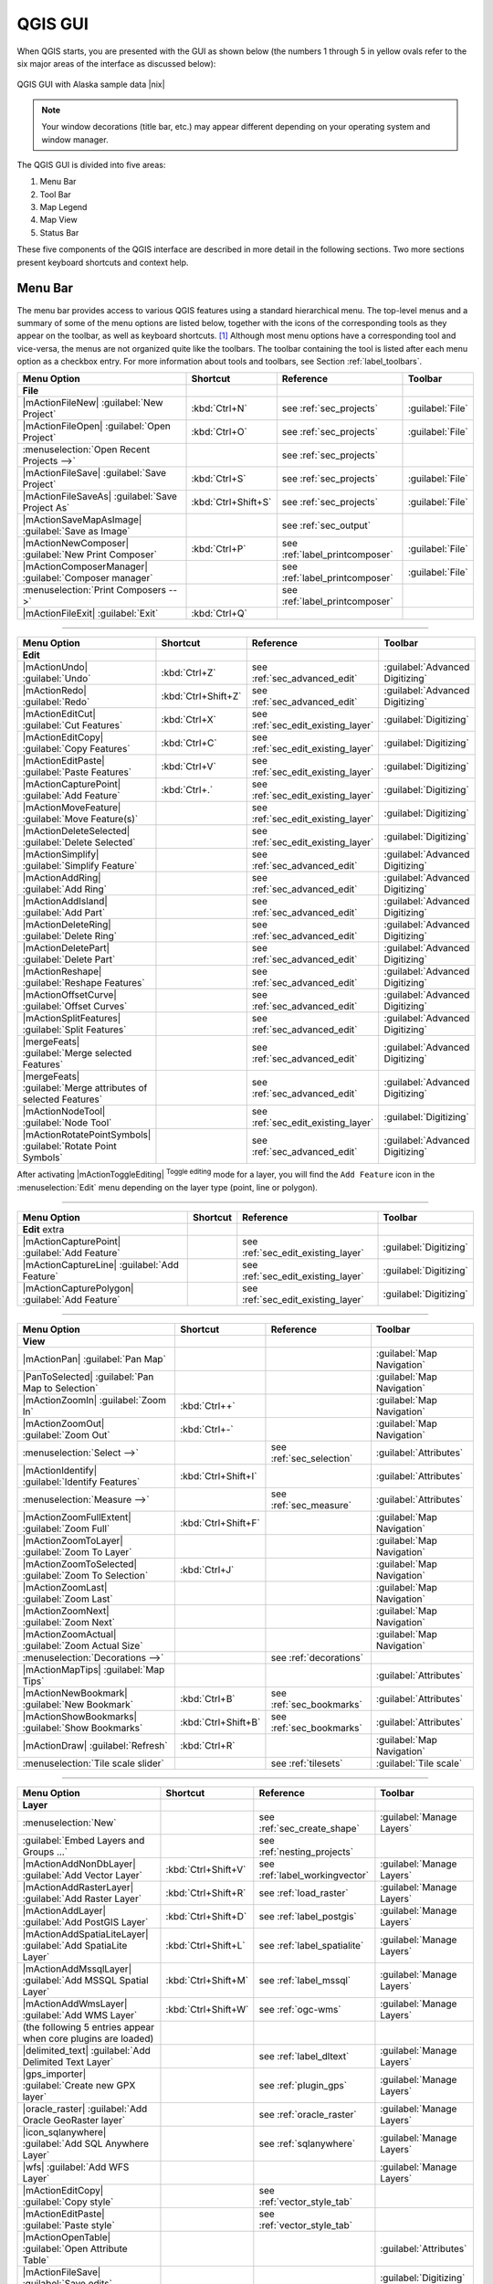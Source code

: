 .. comment out this Section (by putting '|updatedisclaimer|' on top) if file is not uptodate with release

.. _`label_qgismainwindow`:

********
QGIS GUI
********

.. :index::
    single:main window

When QGIS starts, you are presented with the GUI as shown below
(the numbers 1 through 5 in yellow ovals refer to the six major areas of the
interface as discussed below):

.. _fig_startup:

.. only:: html

   **Figure QGIS GUI 1:**

.. figure:: /static/user_manual/introduction/startup.png
   :align: center
   :width: 50em

   QGIS GUI with Alaska sample data |nix|

.. note::
   Your window decorations (title bar, etc.) may appear different depending on 
   your operating system and window manager. 

The QGIS GUI is divided into five areas:

#. Menu Bar 
#. Tool Bar
#. Map Legend
#. Map View
#. Status Bar

These five components of the QGIS interface are described in more detail in
the following sections. Two more sections present keyboard shortcuts and
context help.

.. _label_menubar:

Menu Bar
---------

.. index::
   single:menus

The menu bar provides access to various QGIS features using a standard
hierarchical menu. The top-level menus and a summary of some of the
menu options are listed below, together with the icons of the corresponding
tools as they appear on the toolbar, as well as keyboard
shortcuts. [1]_
Although most menu options have a corresponding tool and vice-versa,
the menus are not organized quite like the toolbars.
The toolbar containing the tool is listed after each menu option as a checkbox
entry. For more information about tools and toolbars, see Section
:ref:`label_toolbars`.

\

\

==============================================================  ====================  ==========================================  ===============================
Menu Option                                                     Shortcut              Reference                                   Toolbar
==============================================================  ====================  ==========================================  ===============================
**File**                                                        \                     \                                           \
|mActionFileNew| :guilabel:`New Project`                        :kbd:`Ctrl+N`         see :ref:`sec_projects`                     :guilabel:`File`
|mActionFileOpen| :guilabel:`Open Project`                      :kbd:`Ctrl+O`         see :ref:`sec_projects`                     :guilabel:`File`
:menuselection:`Open Recent Projects -->`                       \                     see :ref:`sec_projects`                     \
|mActionFileSave| :guilabel:`Save Project`                      :kbd:`Ctrl+S`         see :ref:`sec_projects`                     :guilabel:`File`
|mActionFileSaveAs| :guilabel:`Save Project As`                 :kbd:`Ctrl+Shift+S`   see :ref:`sec_projects`                     :guilabel:`File`
|mActionSaveMapAsImage| :guilabel:`Save as Image`               \                     see :ref:`sec_output`                       \
|mActionNewComposer| :guilabel:`New Print Composer`             :kbd:`Ctrl+P`         see :ref:`label_printcomposer`              :guilabel:`File`
|mActionComposerManager| :guilabel:`Composer manager`           \                     see :ref:`label_printcomposer`              :guilabel:`File`
:menuselection:`Print Composers -->`                            \                     see :ref:`label_printcomposer`              \
|mActionFileExit| :guilabel:`Exit`                              :kbd:`Ctrl+Q`         \                                           \
==============================================================  ====================  ==========================================  ===============================

----

==============================================================  ====================  ==========================================  ===============================
Menu Option                                                     Shortcut              Reference                                   Toolbar
==============================================================  ====================  ==========================================  ===============================
**Edit**                                                        \                     \                                           \
|mActionUndo| :guilabel:`Undo`                                  :kbd:`Ctrl+Z`         see :ref:`sec_advanced_edit`                :guilabel:`Advanced Digitizing`
|mActionRedo| :guilabel:`Redo`                                  :kbd:`Ctrl+Shift+Z`   see :ref:`sec_advanced_edit`                :guilabel:`Advanced Digitizing`
|mActionEditCut| :guilabel:`Cut Features`                       :kbd:`Ctrl+X`         see :ref:`sec_edit_existing_layer`          :guilabel:`Digitizing`
|mActionEditCopy| :guilabel:`Copy Features`                     :kbd:`Ctrl+C`         see :ref:`sec_edit_existing_layer`          :guilabel:`Digitizing`
|mActionEditPaste| :guilabel:`Paste Features`                   :kbd:`Ctrl+V`         see :ref:`sec_edit_existing_layer`          :guilabel:`Digitizing`
|mActionCapturePoint| :guilabel:`Add Feature`                   :kbd:`Ctrl+.`         see :ref:`sec_edit_existing_layer`          :guilabel:`Digitizing`
|mActionMoveFeature| :guilabel:`Move Feature(s)`                \                     see :ref:`sec_edit_existing_layer`          :guilabel:`Digitizing`
|mActionDeleteSelected| :guilabel:`Delete Selected`             \                     see :ref:`sec_edit_existing_layer`          :guilabel:`Digitizing`
|mActionSimplify| :guilabel:`Simplify Feature`                  \                     see :ref:`sec_advanced_edit`                :guilabel:`Advanced Digitizing`
|mActionAddRing| :guilabel:`Add Ring`                           \                     see :ref:`sec_advanced_edit`                :guilabel:`Advanced Digitizing`
|mActionAddIsland| :guilabel:`Add Part`                         \                     see :ref:`sec_advanced_edit`                :guilabel:`Advanced Digitizing`
|mActionDeleteRing| :guilabel:`Delete Ring`                     \                     see :ref:`sec_advanced_edit`                :guilabel:`Advanced Digitizing`
|mActionDeletePart| :guilabel:`Delete Part`                     \                     see :ref:`sec_advanced_edit`                :guilabel:`Advanced Digitizing`
|mActionReshape| :guilabel:`Reshape Features`                   \                     see :ref:`sec_advanced_edit`                :guilabel:`Advanced Digitizing`
|mActionOffsetCurve| :guilabel:`Offset Curves`                  \                     see :ref:`sec_advanced_edit`                :guilabel:`Advanced Digitizing`
|mActionSplitFeatures| :guilabel:`Split Features`               \                     see :ref:`sec_advanced_edit`                :guilabel:`Advanced Digitizing`
|mergeFeats| :guilabel:`Merge selected Features`                \                     see :ref:`sec_advanced_edit`                :guilabel:`Advanced Digitizing`
|mergeFeats| :guilabel:`Merge attributes of selected Features`  \                     see :ref:`sec_advanced_edit`                :guilabel:`Advanced Digitizing`
|mActionNodeTool| :guilabel:`Node Tool`                         \                     see :ref:`sec_edit_existing_layer`          :guilabel:`Digitizing`
|mActionRotatePointSymbols| :guilabel:`Rotate Point Symbols`    \                     see :ref:`sec_advanced_edit`                :guilabel:`Advanced Digitizing`
==============================================================  ====================  ==========================================  ===============================

\

\

After activating |mActionToggleEditing| :sup:`Toggle editing` mode
for a layer, you will find the ``Add Feature`` icon in the :menuselection:`Edit`
menu depending on the layer type (point, line or polygon).

----

==============================================================  ====================  ==========================================  ===============================
Menu Option                                                     Shortcut              Reference                                   Toolbar
==============================================================  ====================  ==========================================  ===============================
**Edit** extra                                                  \                     \                                           \
|mActionCapturePoint| :guilabel:`Add Feature`                   \                     see :ref:`sec_edit_existing_layer`          :guilabel:`Digitizing`
|mActionCaptureLine| :guilabel:`Add Feature`                    \                     see :ref:`sec_edit_existing_layer`          :guilabel:`Digitizing`
|mActionCapturePolygon| :guilabel:`Add Feature`                 \                     see :ref:`sec_edit_existing_layer`          :guilabel:`Digitizing`
==============================================================  ====================  ==========================================  ===============================

----

==============================================================  ====================  ==========================================  ===============================
Menu Option                                                     Shortcut              Reference                                   Toolbar
==============================================================  ====================  ==========================================  ===============================
**View**                                                        \                     \                                           \
|mActionPan| :guilabel:`Pan Map`                                \                     \                                           :guilabel:`Map Navigation`
|PanToSelected| :guilabel:`Pan Map to Selection`                \                     \                                           :guilabel:`Map Navigation`
|mActionZoomIn| :guilabel:`Zoom In`                             :kbd:`Ctrl++`         \                                           :guilabel:`Map Navigation`
|mActionZoomOut| :guilabel:`Zoom Out`                           :kbd:`Ctrl+-`         \                                           :guilabel:`Map Navigation`
:menuselection:`Select -->`                                     \                     see :ref:`sec_selection`                    :guilabel:`Attributes`
|mActionIdentify| :guilabel:`Identify Features`                 :kbd:`Ctrl+Shift+I`   \                                           :guilabel:`Attributes`
:menuselection:`Measure -->`                                    \                     see :ref:`sec_measure`                      :guilabel:`Attributes`
|mActionZoomFullExtent| :guilabel:`Zoom Full`                   :kbd:`Ctrl+Shift+F`   \                                           :guilabel:`Map Navigation`
|mActionZoomToLayer| :guilabel:`Zoom To Layer`                  \                     \                                           :guilabel:`Map Navigation`
|mActionZoomToSelected| :guilabel:`Zoom To Selection`           :kbd:`Ctrl+J`         \                                           :guilabel:`Map Navigation`
|mActionZoomLast| :guilabel:`Zoom Last`                         \                     \                                           :guilabel:`Map Navigation`
|mActionZoomNext| :guilabel:`Zoom Next`                         \                     \                                           :guilabel:`Map Navigation`
|mActionZoomActual| :guilabel:`Zoom Actual Size`                \                     \                                           :guilabel:`Map Navigation`
:menuselection:`Decorations -->`                                \                     see :ref:`decorations`                      \
|mActionMapTips| :guilabel:`Map Tips`                           \                     \                                           :guilabel:`Attributes`
|mActionNewBookmark| :guilabel:`New Bookmark`                   :kbd:`Ctrl+B`         see :ref:`sec_bookmarks`                    :guilabel:`Attributes`
|mActionShowBookmarks| :guilabel:`Show Bookmarks`               :kbd:`Ctrl+Shift+B`   see :ref:`sec_bookmarks`                    :guilabel:`Attributes`
|mActionDraw| :guilabel:`Refresh`                               :kbd:`Ctrl+R`                                                     :guilabel:`Map Navigation`
:menuselection:`Tile scale slider`                              \                     see :ref:`tilesets`                         :guilabel:`Tile scale`
==============================================================  ====================  ==========================================  ===============================

----

==============================================================  ====================  ==========================================  ===============================
Menu Option                                                     Shortcut              Reference                                   Toolbar
==============================================================  ====================  ==========================================  ===============================
**Layer**                                                       \                     \                                           \
:menuselection:`New`                                            \                     see :ref:`sec_create_shape`                 :guilabel:`Manage Layers`
:guilabel:`Embed Layers and Groups ...`                         \                     see :ref:`nesting_projects`                 \
|mActionAddNonDbLayer| :guilabel:`Add Vector Layer`             :kbd:`Ctrl+Shift+V`   see :ref:`label_workingvector`              :guilabel:`Manage Layers`
|mActionAddRasterLayer| :guilabel:`Add Raster Layer`            :kbd:`Ctrl+Shift+R`   see :ref:`load_raster`                      :guilabel:`Manage Layers`
|mActionAddLayer| :guilabel:`Add PostGIS Layer`                 :kbd:`Ctrl+Shift+D`   see :ref:`label_postgis`                    :guilabel:`Manage Layers`
|mActionAddSpatiaLiteLayer| :guilabel:`Add SpatiaLite Layer`    :kbd:`Ctrl+Shift+L`   see :ref:`label_spatialite`                 :guilabel:`Manage Layers`
|mActionAddMssqlLayer| :guilabel:`Add MSSQL Spatial Layer`      :kbd:`Ctrl+Shift+M`   see :ref:`label_mssql`                      :guilabel:`Manage Layers`
|mActionAddWmsLayer| :guilabel:`Add WMS Layer`                  :kbd:`Ctrl+Shift+W`   see :ref:`ogc-wms`                          :guilabel:`Manage Layers`
(the following 5 entries appear when core plugins are loaded)
|delimited_text| :guilabel:`Add Delimited Text Layer`           \                     see :ref:`label_dltext`                     :guilabel:`Manage Layers`
|gps_importer| :guilabel:`Create new GPX layer`                 \                     see :ref:`plugin_gps`                       :guilabel:`Manage Layers`
|oracle_raster| :guilabel:`Add Oracle GeoRaster layer`          \                     see :ref:`oracle_raster`                    :guilabel:`Manage Layers`
|icon_sqlanywhere| :guilabel:`Add SQL Anywhere Layer`           \                     see :ref:`sqlanywhere`                      :guilabel:`Manage Layers`
|wfs| :guilabel:`Add WFS Layer`                                 \                     \                                           :guilabel:`Manage Layers`
|mActionEditCopy| :guilabel:`Copy style`                        \                     see :ref:`vector_style_tab`                 \
|mActionEditPaste| :guilabel:`Paste style`                      \                     see :ref:`vector_style_tab`                 \
|mActionOpenTable| :guilabel:`Open Attribute Table`             \                     \                                           :guilabel:`Attributes`
|mActionFileSave| :guilabel:`Save edits`                        \                     \                                           :guilabel:`Digitizing`
|mActionToggleEditing| :guilabel:`Toggle editing`               \                     \                                           :guilabel:`Digitizing`
:menuselection:`Save as...`                                     \                     \                                           \
:menuselection:`Save selection as vector file...`               \                     See :ref:`sec_attribute_table`              \
|mActionRemoveLayer| :guilabel:`Remove Layer`                   :kbd:`Ctrl+D`         \                                           \
:menuselection:`Set CRS of Layer(s)`                            :kbd:`Ctrl+Shift+C`   \                                           \
:menuselection:`Set project CRS from Layer`                     \                     \                                           \
:menuselection:`Properties`                                     \                     \                                           \
:menuselection:`Query...`                                       \                     \                                           \
|mActionLabeling| :guilabel:`Labeling`                          \                     \                                           \
|mActionInOverview| :guilabel:`Add to Overview`                 :kbd:`Ctrl+Shift+O`   \                                           :guilabel:`Manage Layers`
|mActionAddAllToOverview| :guilabel:`Add All To Overview`       \                     \                                           \
|RemoveAllOverview| :guilabel:`Remove All From Overview`        \                     \                                           \
|mActionShowAllLayers| :guilabel:`Show All Layers`              :kbd:`Ctrl+Shift+U`   \                                           :guilabel:`Manage Layers`
|mActionHideAllLayers| :guilabel:`Hide All Layers`              :kbd:`Ctrl+Shift+H`   \                                           :guilabel:`Manage Layers`
==============================================================  ====================  ==========================================  ===============================

----

==============================================================  ====================  ==========================================  ===============================
Menu Option                                                     Shortcut              Reference                                   Toolbar
==============================================================  ====================  ==========================================  ===============================
**Settings**                                                    \                     \                                           \
:menuselection:`Panels -->`                                     \                     see :ref:`sec_panels_and_toolbars`          \
:menuselection:`Toolbars -->`                                   \                     see :ref:`sec_panels_and_toolbars`          \
:menuselection:`Toggle Full Screen Mode`                        :kbd:`Ctrl-F`         \                                           \
|mActionProjectProperties| :guilabel:`Project Properties ...`   :kbd:`Ctrl+Shift+P`   see :ref:`sec_projects`                     \
|mActionCustomProjection| :guilabel:`Custom CRS ...`            \                     see :ref:`sec_custom_projections`           \
:guilabel:`Style Manager...`                                    \                     see :ref:`vector_style_manager`             \
|mActionOptions| :guilabel:`Configure shortcuts ...`            \                     \                                           \
|mActionOptions| :guilabel:`Customization ...`                  \                     see :ref:`sec_customization`                \
|mActionOptions| :guilabel:`Options ...`                        \                     see :ref:`gui_options`                      \
:menuselection:`Snapping Options ...`                           \                     \                                           \
==============================================================  ====================  ==========================================  ===============================

----

==============================================================  ====================  ==========================================  ===============================
Menu Option                                                     Shortcut              Reference                                   Toolbar
==============================================================  ====================  ==========================================  ===============================
**Plugins**                                                     \                     \                                           \
(Following items are visible if all core plugins are selected)
|plugin_installer| :guilabel:`Fetch Python Plugins`             \                     see :ref:`plugins`                          \
|mActionShowPluginManager| :guilabel:`Manage Plugins`           \                     see :ref:`managing_plugins`                 \
:menuselection:`Python Console`                                 \                     \                                           \
:menuselection:`GRASS -->`                                      \                     see :ref:`sec_grass`                        :guilabel:`GRASS`
==============================================================  ====================  ==========================================  ===============================

----

==============================================================  ====================  ==========================================  ===============================
Menu Option                                                     Shortcut              Reference                                   Toolbar
==============================================================  ====================  ==========================================  ===============================
**Vector** (only visible if core plugins are activated)         \                     \                                           \
:menuselection:`Analysis Tools -->`                             \                     see :ref:`ftools`                           \
:menuselection:`Coordinate Capture -->`                         \                     see :ref:`coordcapt`                        \
:menuselection:`Data Management Tools -->`                      \                     see :ref:`ftools`                           \
:menuselection:`Dxf2Shp -->`                                    \                     see :ref:`dxf2shape`                        :guilabel:`Vector`
:menuselection:`Geometry Tools -->`                             \                     see :ref:`ftools`                           \
:menuselection:`Geoprocessing Tools -->`                        \                     see :ref:`ftools`                           \
:menuselection:`GPS -->`                                        \                     see :ref:`plugin_gps`                       :guilabel:`Vector`
:menuselection:`Research Tools -->`                             \                     see :ref:`ftools`                           \
:menuselection:`Road Graph -->`                                 \                     see :ref:`roadgraph`                        \
:menuselection:`Spatial Query -->`                              \                     see :ref:`spatial_query`                    :guilabel:`Vector`
==============================================================  ====================  ==========================================  ===============================

----

==============================================================  ====================  ==========================================  ===============================
Menu Option                                                     Shortcut              Reference                                   Toolbar
==============================================================  ====================  ==========================================  ===============================
**Raster**                                                      \                     \                                           \
:menuselection:`Raster calculator`                              \                     see  :ref:`sec_raster_calc`                 \
(Following items are visible if all core plugins are selected)
:menuselection:`Georeferencer -->`                              \                     see :ref:`georef`                           :guilabel:`Raster`
:menuselection:`Heatmap -->`                                    \                     see :ref:`heatmap_plugin`                   :guilabel:`Raster`
:menuselection:`Interpolation -->`                              \                     see :ref:`interpol`                         :guilabel:`Raster`
|dem_analysis| :guilabel:`Terrain Analysis`                     \                     see :ref:`rasterrain`                       \
:menuselection:`Zonal Statistics -->`                           \                     see :ref:`zonal_statistics`                 :guilabel:`Raster`
:menuselection:`Projections -->`                                \                     see :ref:`label_plugingdaltools`            \
:menuselection:`Conversion -->`                                 \                     see :ref:`label_plugingdaltools`            \
:menuselection:`Extraction -->`                                 \                     see :ref:`label_plugingdaltools`            \
:menuselection:`Analysis -->`                                   \                     see :ref:`label_plugingdaltools`            \
:menuselection:`Miscellaneous -->`                              \                     see :ref:`label_plugingdaltools`            \
:guilabel:`GdalTools settings`                                  \                     see :ref:`label_plugingdaltools`            \
==============================================================  ====================  ==========================================  ===============================

----

==============================================================  ====================  ==========================================  ===============================
Menu Option                                                     Shortcut              Reference                                   Toolbar
==============================================================  ====================  ==========================================  ===============================
**Database** (only visible if core plugins are activated)       \                     \                                           \
:menuselection:`DB manager -->`                                 \                     see :ref:`dbmanager`                        :guilabel:`Database`
:menuselection:`eVis -->`                                       \                     see :ref:`evis`                             :guilabel:`Database`
:menuselection:`Offline Editing -->`                            \                     see :ref:`offlinedit`                       :guilabel:`Database`
:menuselection:`Spit -->`                                       \                     see :ref:`label_spit`                       :guilabel:`Database`
==============================================================  ====================  ==========================================  ===============================

---

==============================================================  ====================  ==========================================  ===============================
Menu Option                                                     Shortcut              Reference                                   Toolbar
==============================================================  ====================  ==========================================  ===============================
**Web** (only visible if core plugins are activated)
:menuselection:`MapServer Export ... -->`                       \                     see :ref:`mapserver_export`                 :guilabel:`Web`
:menuselection:`OpenStreetMap -->`                              \                     see :ref:`plugins_osm`                      :guilabel:`OpenStreetMap`
==============================================================  ====================  ==========================================  ===============================

---

==============================================================  ====================  ==========================================  ===============================
Menu Option                                                     Shortcut              Reference                                   Toolbar
==============================================================  ====================  ==========================================  ===============================
**Help**                                                        \                     \                                           \
|mActionHelpContents| :guilabel:`Help Contents`                 :kbd:`F1`             \                                           :guilabel:`Help`
|| :guilabel:`What's This?`                                     :kbd:`Shift+F1`       \                                           :guilabel:`Help`
:menuselection:`API Documentation`                              \                     \                                           \
|mActionQgisHomePage| :guilabel:`QGIS Home Page`                :kbd:`Ctrl+H`         \                                           \
|mActionCheckQgisVersion| :guilabel:`Check QGIS Version`        \                     \                                           \
|mActionHelpAbout| :guilabel:`About`                            \                     \                                           \
|mActionHelpSponsors| :guilabel:`QGIS Sponsors`                 \                     \                                           \
==============================================================  ====================  ==========================================  ===============================

----

.. note::
   |nix| The Menu Bar items listed above are the default ones in KDE
   window manager. In GNOME, Settings menu is missing and its items are to be
   found here:

\

\

+-----------------------------------------------------------------------+------------------------+
| |mActionProjectProperties| :guilabel:`Project Properties`             | :guilabel:`File`       |
+-----------------------------------------------------------------------+------------------------+
| |mActionOptions| :guilabel:`Options`                                  | :guilabel:`Edit`       |
+-----------------------------------------------------------------------+------------------------+
| |mActionOptions| :guilabel:`Configure Shortcuts`                      | :guilabel:`Edit`       |
+-----------------------------------------------------------------------+------------------------+
| :guilabel:`Style Manager`                                             | :guilabel:`Edit`       |
+-----------------------------------------------------------------------+------------------------+
| |mActionCustomProjection| :guilabel:`Custom CRS`                      | :guilabel:`Edit`       |
+-----------------------------------------------------------------------+------------------------+
| :menuselection:`Panels -->`                                           | :guilabel:`View`       |
+-----------------------------------------------------------------------+------------------------+
| :menuselection:`Toolbars -->`                                         | :guilabel:`View`       |
+-----------------------------------------------------------------------+------------------------+
| :guilabel:`Toggle Full Screen Mode`                                   | :guilabel:`View`       |
+-----------------------------------------------------------------------+------------------------+
| :guilabel:`Tile scale slider`                                         | :guilabel:`View`       |
+-----------------------------------------------------------------------+------------------------+
| :guilabel:`Live GPS tracking`                                         | :guilabel:`View`       |
+-----------------------------------------------------------------------+------------------------+


.. See Appendix :ref:`app_menu` for complete descriptions of the menu items.

.. _`label_toolbars`:

Toolbar
-------

.. index::
   single:toolbar

The toolbar provides access to most of the same functions as the menus,
plus additional tools for interacting with the map. Each toolbar item has
popup help available. Hold your mouse over the item and a short description of
the tool's purpose will be displayed.

Every menubar can be moved around according to your needs. Additionally every
menubar can be switched off using your right mouse button context menu holding
the mouse over the toolbars (read also :ref:`sec_panels_and_toolbars`).

.. index::
   single:layout toolbars

.. tip::
        **Restoring toolbars**

        If you have accidentally hidden all your toolbars, you can get them
        back by choosing menu option :menuselection:`Settings --> Toolbars -->`.
        If a toolbar disappears under Windows, which seems to be a problem in
        QGIS from time to time, you have to remove ``\HKEY_CURRENT_USER\Software\QuantumGIS\qgis\UI\state``
        in the registry. When you restart QGIS, the key is written again with the
        default state, and all toolbars are visible again.

.. _`label_legend`:

Map Legend
----------

.. index::
   single:legend

The map legend area lists all the layers in the project. The checkbox in each
legend entry can be used to show or hide the layer.

.. index::
   single:layer visibility

A layer can be selected and dragged up or down in the legend to change the
z-ordering. Z-ordering means that layers listed nearer the top of the legend are
drawn over layers listed lower down in the legend.

Layers in the legend window can be organised into groups. There are two ways to do so:

#. Right click in the legend window and choose :menuselection:`Add Group`. Type in a 
   name for the group and press :kbd:`Enter`. Now click on an existing layer and drag it
   onto the group.
#. Select some layers, right click in the legend window and choose :menuselection:`Group Selected`. 
   The selected layers will automatically be placed in a new group.

To bring a layer out of a group you can drag it out, or right click on it and
choose :menuselection:`Make to toplevel item`. Groups can be nested inside other groups.

The checkbox for a group will show or hide all the layers in the group
with one click.

The content of the right mouse button context menu depends on whether the selected
legend item is a raster or a vector layer. For GRASS vector layers
:menuselection:`Toggle editing` is not available. See section :ref:`grass_digitizing`
for information on editing GRASS vector layers.

* **Right mouse button menu for raster layers**

  * :menuselection:`Zoom to layer extent`
  * :menuselection:`Zoom to best scale (100 %)`
  * :menuselection:`Show in overview`
  * :menuselection:`Remove`
  * :menuselection:`Set Layer CRS`
  * :menuselection:`Set Project CRS from Layer`
  * :menuselection:`Properties`
  * :menuselection:`Rename`
  * :menuselection:`Copy Style`
  * :menuselection:`Add New Group`
  * :menuselection:`Expand all`
  * :menuselection:`Collapse all`
  * :menuselection:`Update Drawing Order`

\

  ``Additionally, according to layer position and selection`` 

  * :menuselection:`Make to toplevel item`
  * :menuselection:`Group Selected`
  * :menuselection:`Show file groups`

* **Right mouse button menu for vector layers**

  * :menuselection:`Zoom to layer extent`
  * :menuselection:`Show in overview`
  * :menuselection:`Remove`
  * :menuselection:`Set Layer CRS`
  * :menuselection:`Set Project CRS from Layer`
  * :menuselection:`Open attribute table`
  * :menuselection:`Toggle editing` (not available for GRASS layers)
  * :menuselection:`Save as`
  * :menuselection:`Save selection as`
  * :menuselection:`Query`
  * :menuselection:`Show Feature Count`
  * :menuselection:`Properties`
  * :menuselection:`Rename`
  * :menuselection:`Copy Style`
  * :menuselection:`Add New Group`
  * :menuselection:`Expand all`
  * :menuselection:`Collapse all`
  * :menuselection:`Update Drawing Order`

\

  ``Additionally, according to layer position and selection`` 

  * :menuselection:`Make to toplevel item`
  * :menuselection:`Group Selected`
  * :menuselection:`Show file groups`

* **Right mouse button menu for layer groups**

  * :menuselection:`Zoom to group`
  * :menuselection:`Remove`
  * :menuselection:`Set group CRS`
  * :menuselection:`Rename`
  * :menuselection:`Add New Group`
  * :menuselection:`Expand all`
  * :menuselection:`Collapse all`
  * :menuselection:`Update Drawing Order`

\

  ``Additionally, according to position`` 

  *  :menuselection:`Show file groups`


It is possible to select more than one layer or group at the same time
by holding down the :kbd:`Ctrl` key while selecting the layers with the
left mouse button. You can then move all selected layers to a new group at
the same time.

You are also able to delete more than one Layer or Group at once by selecting
several Layers with the :kbd:`Ctrl` key and pressing :kbd:`Ctrl+D` afterwards.
This way all selected Layers or groups will be removed from the layerlist.

You can select multiple layers and group them. Select the layers and right click
on a layer. Choose :menuselection:`Group selected`. Type in a name for the new
group and press :kbd:`Enter`.


.. _`label_mapview`:

Map View
--------

.. index::`map view`

This is the 'business end' of QGIS - maps are displayed in this area! The
map displayed in this window will depend on the vector and raster layers you
have chosen to load (see sections that follow for more information on how to
load layers). The map view can be panned (shifting the focus of the map display
to another region) and zoomed in and out. Various other operations can be
performed on the map as described in the toolbar description above.  The map
view and the legend are tightly bound to each other - the maps in view reflect
changes you make in the legend area.

.. index::
   single:zoom mouse wheel

.. tip::
   **Zooming the Map with the Mouse Wheel**

   You can use the mouse wheel to zoom in and out on the map. Place
   the mouse cursor inside the map area and roll the wheel forward (away from
   you) to zoom in and backwards (towards you) to zoom out. The mouse cursor
   position is the center where the zoom occurs. You can customize the behavior
   of the mouse wheel zoom using the :guilabel:`Map tools` tab under
   the :menuselection:`Settings --> Options` menu.

.. tip::
   **Panning the Map with the Arrow Keys and Space Bar**

   .. index::
      single:pan arrow keys

   You can use the arrow keys to pan in the map. Place the mouse cursor
   inside the map area and click on the right arrow key to pan East, left arrow
   key to pan West, up arrow key to pan North and down arrow key to pan South.
   You can also pan the map using the space bar: just move the mouse while
   holding down space bar.

.. _`label_mapoverview`:


.. _`label_statusbar`:

Status Bar
----------

The status bar shows you your current position in map coordinates (e.g.
meters or decimal degrees) as the mouse pointer is moved across the map view.
To the left of the coordinate display in the status bar is a small button that
will toggle between showing coordinate position or the view extents of the
map view as you pan and zoom in and out.

Next to the coordinate display you find the scale display. It shows the scale of
the map view. If you zoom in or out QGIS shows you the current scale. Since QGIS 1.8
there is a scale selector which allows you to choose between predefined scales
from 1:500 until 1:1000000.

A progress bar in the status bar shows progress of rendering
as each layer is drawn to the map view. In some cases, such as the gathering
of statistics in raster layers, the progress bar will be used to show the
status of lengthy operations.

If a new plugin or a plugin update is available, you will see a message in the
status bar. On the right side of the status bar is a small
checkbox which can be used to temporarily prevent layers being rendered to the
map view (see Section :ref:`redraw_events` below). The icon |mIconStopRendering|
immediately stops the current map rendering process.

At the far right of the status bar you find the EPSG code of the current
project CRS and a projector icon. Clicking on this opens the projection properties
for the current project.


.. tip::
   **Calculating the correct Scale of your Map Canvas**

   .. index::
      single:scale calculate

   When you start QGIS, degrees is the default unit, and it tells QGIS
   that any coordinate in your layer is in degrees. To get correct scale values,
   you can either change this to meter manually in the :guilabel:`General` tab
   under :menuselection:`Settings --> Project Properties` or you can select a
   project Coordinate Reference System (CRS) clicking on the |mIconProjectionDisabled|
   :sup:`CRS status` icon in the lower right-hand corner of the statusbar. In
   the last case, the units are set to what the project projection specifies,
   e.g. '+units=m'.

----

.. [1] Keyboard shortcuts can now be configured manually
   (shortcuts presented in this section are the defaults), using the Configure
   Shortcuts tool under Settings Menu.
